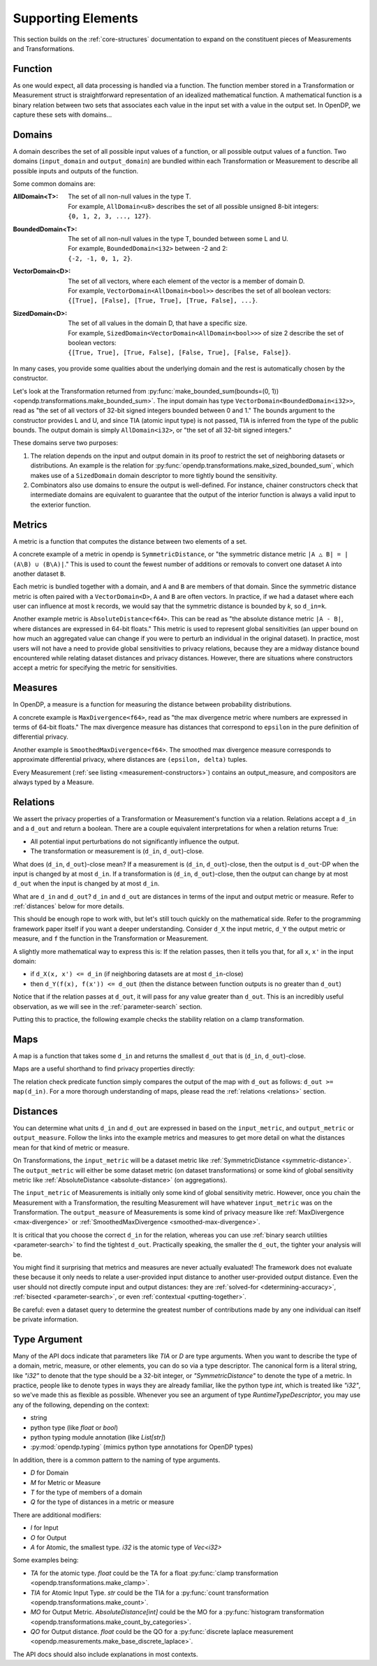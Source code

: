 Supporting Elements
===================

This section builds on the :ref:`core-structures` documentation to expand on the constituent pieces of Measurements and Transformations.


.. _functions:

Function
--------
As one would expect, all data processing is handled via a function.
The function member stored in a Transformation or Measurement struct is straightforward representation of an idealized mathematical function.
A mathematical function is a binary relation between two sets
that associates each value in the input set with a value in the output set.
In OpenDP, we capture these sets with domains...

.. _domains:

Domains
-------
A domain describes the set of all possible input values of a function, or all possible output values of a function.
Two domains (``input_domain`` and ``output_domain``) are bundled within each Transformation or Measurement to describe all possible inputs and outputs of the function.

Some common domains are:

:AllDomain<T>: | The set of all non-null values in the type T.
  | For example, ``AllDomain<u8>`` describes the set of all possible unsigned 8-bit integers:
  | ``{0, 1, 2, 3, ..., 127}``.
:BoundedDomain<T>: | The set of all non-null values in the type T, bounded between some L and U.
  | For example, ``BoundedDomain<i32>`` between -2 and 2:
  | ``{-2, -1, 0, 1, 2}``.
:VectorDomain<D>: | The set of all vectors, where each element of the vector is a member of domain D.
  | For example, ``VectorDomain<AllDomain<bool>>`` describes the set of all boolean vectors:
  | ``{[True], [False], [True, True], [True, False], ...}``.
:SizedDomain<D>: | The set of all values in the domain D, that have a specific size.
  | For example, ``SizedDomain<VectorDomain<AllDomain<bool>>>`` of size 2 describe the set of boolean vectors:
  | ``{[True, True], [True, False], [False, True], [False, False]}``.

In many cases, you provide some qualities about the underlying domain and the rest is automatically chosen by the constructor.

Let's look at the Transformation returned from :py:func:`make_bounded_sum(bounds=(0, 1)) <opendp.transformations.make_bounded_sum>`.
The input domain has type ``VectorDomain<BoundedDomain<i32>>``,
read as "the set of all vectors of 32-bit signed integers bounded between 0 and 1."
The bounds argument to the constructor provides L and U, and since TIA (atomic input type) is not passed,
TIA is inferred from the type of the public bounds.
The output domain is simply ``AllDomain<i32>``, or "the set of all 32-bit signed integers."

These domains serve two purposes:

#. The relation depends on the input and output domain in its proof to restrict the set of neighboring datasets or distributions.
   An example is the relation for :py:func:`opendp.transformations.make_sized_bounded_sum`,
   which makes use of a ``SizedDomain`` domain descriptor to more tightly bound the sensitivity.
#. Combinators also use domains to ensure the output is well-defined.
   For instance, chainer constructors check that intermediate domains are equivalent
   to guarantee that the output of the interior function is always a valid input to the exterior function.


.. _metrics:

Metrics
-------
A metric is a function that computes the distance between two elements of a set.

.. _symmetric-distance:

A concrete example of a metric in opendp is ``SymmetricDistance``, or "the symmetric distance metric ``|A △ B| = |(A\B) ∪ (B\A)|``."
This is used to count the fewest number of additions or removals to convert one dataset ``A`` into another dataset ``B``.

.. _absolute-distance:

Each metric is bundled together with a domain, and ``A`` and ``B`` are members of that domain.
Since the symmetric distance metric is often paired with a ``VectorDomain<D>``, ``A`` and ``B`` are often vectors.
In practice, if we had a dataset where each user can influence at most k records, we would say that the symmetric distance is bounded by `k`, so ``d_in=k``.

Another example metric is ``AbsoluteDistance<f64>``.
This can be read as "the absolute distance metric ``|A - B|``, where distances are expressed in 64-bit floats."
This metric is used to represent global sensitivities
(an upper bound on how much an aggregated value can change if you were to perturb an individual in the original dataset).
In practice, most users will not have a need to provide global sensitivities to privacy relations,
because they are a midway distance bound encountered while relating dataset distances and privacy distances.
However, there are situations where constructors accept a metric for specifying the metric for sensitivities.

.. _measures:

Measures
--------
In OpenDP, a measure is a function for measuring the distance between probability distributions.

.. _max-divergence:

A concrete example is ``MaxDivergence<f64>``,
read as "the max divergence metric where numbers are expressed in terms of 64-bit floats."
The max divergence measure has distances that correspond to ``epsilon`` in the pure definition of differential privacy.


.. _smoothed-max-divergence:

Another example is ``SmoothedMaxDivergence<f64>``.
The smoothed max divergence measure corresponds to approximate differential privacy,
where distances are ``(epsilon, delta)`` tuples.

Every Measurement (:ref:`see listing <measurement-constructors>`) contains an output_measure, and compositors are always typed by a Measure.

.. _relations:

Relations
---------
We assert the privacy properties of a Transformation or Measurement's function via a relation.
Relations accept a ``d_in`` and a ``d_out`` and return a boolean.
There are a couple equivalent interpretations for when a relation returns True:

* All potential input perturbations do not significantly influence the output.
* The transformation or measurement is (``d_in``, ``d_out``)-close.

What does (``d_in``, ``d_out``)-close mean?
If a measurement is (``d_in``, ``d_out``)-close,
then the output is ``d_out``-DP when the input is changed by at most ``d_in``.
If a transformation is (``d_in``, ``d_out``)-close,
then the output can change by at most ``d_out`` when the input is changed by at most ``d_in``.

.. The relation tells you if the function is (``d_in``, ``d_out``)-close for any choice of ``d_in`` and ``d_out``.

What are ``d_in`` and ``d_out``?
``d_in`` and ``d_out`` are distances in terms of the input and output metric or measure.
Refer to :ref:`distances` below for more details.

This should be enough rope to work with, but let's still touch quickly on the mathematical side.
Refer to the programming framework paper itself if you want a deeper understanding.
Consider ``d_X`` the input metric, ``d_Y`` the output metric or measure,
and ``f`` the function in the Transformation or Measurement.

A slightly more mathematical way to express this is:
If the relation passes, then it tells you that, for all ``x``, ``x'`` in the input domain:

* if ``d_X(x, x') <= d_in`` (if neighboring datasets are at most ``d_in``-close)
* then ``d_Y(f(x), f(x')) <= d_out`` (then the distance between function outputs is no greater than ``d_out``)

Notice that if the relation passes at ``d_out``, it will pass for any value greater than ``d_out``.
This is an incredibly useful observation, as we will see in the :ref:`parameter-search` section.

Putting this to practice, the following example checks the stability relation on a clamp transformation.

.. testsetup::

    from opendp.mod import enable_features
    enable_features('contrib')

.. doctest::

    >>> from opendp.transformations import make_clamp
    >>> clamp = make_clamp(bounds=(1, 10))
    ...
    >>> # The maximum number of records that any one individual may influence in your dataset
    >>> in_symmetric_distance = 3
    >>> # clamp is a 1-stable transformation, so this should pass for any symmetric_distance >= 3
    >>> assert clamp.check(d_in=in_symmetric_distance, d_out=4)

.. _maps:

Maps
----
A map is a function that takes some ``d_in`` and returns the smallest ``d_out`` that is (``d_in``, ``d_out``)-close.

Maps are a useful shorthand to find privacy properties directly:

.. doctest::

    >>> # reusing the prior clamp transformation
    >>> clamp.map(d_in=3)
    3

The relation check predicate function simply compares the output of the map with ``d_out`` as follows: ``d_out >= map(d_in)``.
For a more thorough understanding of maps, please read the :ref:`relations <relations>` section.

.. _distances:

Distances
---------

You can determine what units ``d_in`` and ``d_out`` are expressed in based on the ``input_metric``, and ``output_metric`` or ``output_measure``.
Follow the links into the example metrics and measures to get more detail on what the distances mean for that kind of metric or measure.

On Transformations, the ``input_metric`` will be a dataset metric like :ref:`SymmetricDistance <symmetric-distance>`.
The ``output_metric`` will either be some dataset metric (on dataset transformations)
or some kind of global sensitivity metric like :ref:`AbsoluteDistance <absolute-distance>` (on aggregations).

The ``input_metric`` of Measurements is initially only some kind of global sensitivity metric.
However, once you chain the Measurement with a Transformation, the resulting Measurement will have whatever ``input_metric`` was on the Transformation.
The ``output_measure`` of Measurements is some kind of privacy measure like :ref:`MaxDivergence <max-divergence>` or :ref:`SmoothedMaxDivergence <smoothed-max-divergence>`.

It is critical that you choose the correct ``d_in`` for the relation,
whereas you can use :ref:`binary search utilities <parameter-search>` to find the tightest ``d_out``.
Practically speaking, the smaller the ``d_out``, the tighter your analysis will be.

You might find it surprising that metrics and measures are never actually evaluated!
The framework does not evaluate these because it only needs to relate a user-provided input distance to another user-provided output distance.
Even the user should not directly compute input and output distances:
they are :ref:`solved-for <determining-accuracy>`, :ref:`bisected <parameter-search>`, or even :ref:`contextual <putting-together>`.

Be careful: even a dataset query to determine the greatest number of contributions made by any one individual can itself be private information.


.. _RuntimeTypeDescriptor:

Type Argument
-------------

Many of the API docs indicate that parameters like `TIA` or `D` are type arguments.
When you want to describe the type of a domain, metric, measure, or other elements, you can do so via a type descriptor.
The canonical form is a literal string, like `"i32"` to denote that the type should be a 32-bit integer,
or `"SymmetricDistance"` to denote the type of a metric.
In practice, people like to denote types in ways they are already familiar, 
like the python type `int`, which is treated like `"i32"`, so we've made this as flexible as possible.
Whenever you see an argument of type `RuntimeTypeDescriptor`, you may use any of the following, depending on the context:

* string
* python type (like `float` or `bool`)
* python typing module annotation (like `List[str]`)
* :py:mod:`opendp.typing` (mimics python type annotations for OpenDP types)

In addition, there is a common pattern to the naming of type arguments.

* `D` for Domain
* `M` for Metric or Measure
* `T` for the type of members of a domain
* `Q` for the type of distances in a metric or measure

There are additional modifiers:

* `I` for Input
* `O` for Output
* `A` for Atomic, the smallest type. `i32` is the atomic type of `Vec<i32>`

Some examples being:

* `TA` for the atomic type. `float` could be the TA for a float :py:func:`clamp transformation <opendp.transformations.make_clamp>`.
* `TIA` for Atomic Input Type. `str` could be the TIA for a :py:func:`count transformation <opendp.transformations.make_count>`.
* `MO` for Output Metric. `AbsoluteDistance[int]` could be the MO for a :py:func:`histogram transformation <opendp.transformations.make_count_by_categories>`.
* `QO` for Output distance. `float` could be the QO for a :py:func:`discrete laplace measurement <opendp.measurements.make_base_discrete_laplace>`.

The API docs should also include explanations in most contexts.
